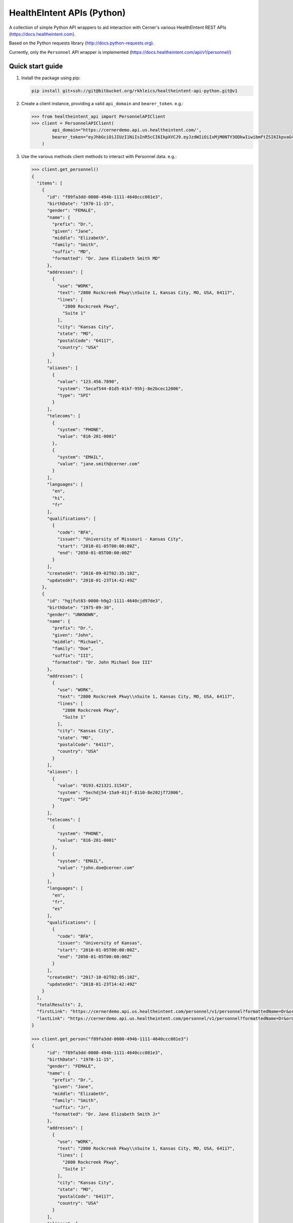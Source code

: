 ===========================
HealthEIntent APIs (Python)
===========================

A collection of simple Python API wrappers to aid interaction with Cerner's various HealthEIntent REST APIs (https://docs.healtheintent.com).

Based on the Python requests library (http://docs.python-requests.org).

Currently, only the ``Personnel`` API wrapper is implemented (https://docs.healtheintent.com/api/v1/personnel/)


Quick start guide
=================

1.  Install the package using pip: 

    .. code-block:: console

        pip install git+ssh://git@bitbucket.org/rkhleics/healtheintent-api-python.git@v1

2.  Create a client instance, providing a valid ``api_domain`` and ``bearer_token``. e.g.:

    .. code-block:: console

        >>> from healtheintent_api import PersonnelAPIClient
        >>> client = PersonnelAPIClient(
                api_domain="https://cernerdemo.api.us.healtheintent.com/',
                bearer_token="eyJhbGciOiJIUzI1NiIsInR5cCI6IkpXVCJ9.eyJzdWIiOiIxMjM0NTY3ODkwIiwibmFtZSI6IkpvaG4gRG9lIiwiYWRtaW4iOnRydWV9."
            )

3.  Use the various methods client methods to interact with Personnel data. e.g.:

    .. code-block:: console

        >>> client.get_personnel()
        {
          "items": [
            {
              "id": "f89fa3dd-0000-494b-1111-4640ccc081e3",
              "birthDate": "1970-11-15",
              "gender": "FEMALE",
              "name": {
                "prefix": "Dr.",
                "given": "Jane",
                "middle": "Elizabeth",
                "family": "Smith",
                "suffix": "MD",
                "formatted": "Dr. Jane Elizabeth Smith MD"
              },
              "addresses": [
                {
                  "use": "WORK",
                  "text": "2800 Rockcreek Pkwy\\nSuite 1, Kansas City, MO, USA, 64117",
                  "lines": [
                    "2800 Rockcreek Pkwy",
                    "Suite 1"
                  ],
                  "city": "Kansas City",
                  "state": "MO",
                  "postalCode": "64117",
                  "country": "USA"
                }
              ],
              "aliases": [
                {
                  "value": "123.456.7890",
                  "system": "5ecaf544-01d5-01kf-95hj-8e2bcec12006",
                  "type": "SPI"
                }
              ],
              "telecoms": [
                {
                  "system": "PHONE",
                  "value": "816-201-0001"
                },
                {
                  "system": "EMAIL",
                  "value": "jane.smith@cerner.com"
                }
              ],
              "languages": [
                "en",
                "hi",
                "fr"
              ],
              "qualifications": [
                {
                  "code": "BFA",
                  "issuer": "University of Missouri - Kansas City",
                  "start": "2010-01-05T00:00:00Z",
                  "end": "2050-01-05T00:00:00Z"
                }
              ],
              "createdAt": "2016-09-02T02:35:10Z",
              "updatedAt": "2018-01-23T14:42:49Z"
            },
            {
              "id": "hgjfut83-0000-h9g2-1111-4640cjd97de3",
              "birthDate": "1975-09-30",
              "gender": "UNKNOWN",
              "name": {
                "prefix": "Dr.",
                "given": "John",
                "middle": "Michael",
                "family": "Doe",
                "suffix": "III",
                "formatted": "Dr. John Michael Doe III"
              },
              "addresses": [
                {
                  "use": "WORK",
                  "text": "2800 Rockcreek Pkwy\\nSuite 1, Kansas City, MO, USA, 64117",
                  "lines": [
                    "2800 Rockcreek Pkwy",
                    "Suite 1"
                  ],
                  "city": "Kansas City",
                  "state": "MO",
                  "postalCode": "64117",
                  "country": "USA"
                }
              ],
              "aliases": [
                {
                  "value": "0193.421321.31543",
                  "system": "5echdj54-15a9-01jf-8110-8e202jf72006",
                  "type": "SPI"
                }
              ],
              "telecoms": [
                {
                  "system": "PHONE",
                  "value": "816-201-0001"
                },
                {
                  "system": "EMAIL",
                  "value": "john.doe@cerner.com"
                }
              ],
              "languages": [
                "en",
                "fr",
                "es"
              ],
              "qualifications": [
                {
                  "code": "BFA",
                  "issuer": "University of Kansas",
                  "start": "2010-01-05T00:00:00Z",
                  "end": "2050-01-05T00:00:00Z"
                }
              ],
              "createdAt": "2017-10-02T02:05:10Z",
              "updatedAt": "2018-01-23T14:42:49Z"
            }
          ],
          "totalResults": 2,
          "firstLink": "https://cernerdemo.api.us.healtheintent.com/personnel/v1/personnel?formattedName=Dr&orderBy=givenName&offset=0&limit=2",
          "lastLink": "https://cernerdemo.api.us.healtheintent.com/personnel/v1/personnel?formattedName=Dr&orderBy=givenName&offset=2&limit=2"
        }

        >>> client.get_person("f89fa3dd-0000-494b-1111-4640ccc081e3")
        {
              "id": "f89fa3dd-0000-494b-1111-4640ccc081e3",
              "birthDate": "1970-11-15",
              "gender": "FEMALE",
              "name": {
                "prefix": "Dr.",
                "given": "Jane",
                "middle": "Elizabeth",
                "family": "Smith",
                "suffix": "Jr",
                "formatted": "Dr. Jane Elizabeth Smith Jr"
              },
              "addresses": [
                {
                  "use": "WORK",
                  "text": "2800 Rockcreek Pkwy\\nSuite 1, Kansas City, MO, USA, 64117",
                  "lines": [
                    "2800 Rockcreek Pkwy",
                    "Suite 1"
                  ],
                  "city": "Kansas City",
                  "state": "MO",
                  "postalCode": "64117",
                  "country": "USA"
                }
              ],
              "aliases": [
                {
                  "value": "123.456.7890",
                  "system": "5ecaf544-01d5-01kf-95hj-8e2bcec12006",
                  "type": "EXTERNAL"
                }
              ],
              "telecoms": [
                {
                  "system": "EMAIL",
                  "value": "jane.smith@rockhurst.edu"
                }
              ],
              "languages": [
                "en",
                "fr"
              ],
              "qualifications": [
                {
                  "issuer": "Rockhurst University",
                  "code": "MD"
                }
              ],
              "sourceIdentifiers": [
                {
                  "id": "10924.21321042.4vda1",
                  "dataPartitionId": "d1fb6eba-0f56-44fe-8680-b67985533184"
                }
              ],
              "createdAt": "2018-01-10T15:48:32Z",
              "updatedAt": "2018-01-10T15:48:32Z"
            }

4.  Use the various methods client methods to interact with Personnel Group data. e.g.:

    .. code-block:: console

        >>> client.get_groups()
        {
          "items": [
            {
              "id": "1b69dc47-6358-4221-bb61-8618323d18a2",
              "name": "Analytics Data Authors",
              "mnemonic": "analytics_data_authors",
              "aliases": [
                {
                  "value": "8cbbffdc-acfe-11e7-abc4-cec278b6b50c",
                  "system": "2.16.840.1.113883.4.6",
                  "type": "EXTERNAL"
                }
              ],
              "createdAt": "2018-01-21T16:41:24Z",
              "updatedAt": "2018-02-21T16:41:44Z"
            },
            {
              "id": "15d2635d-1264-4b36-9474-4ce28ffc4978",
              "name": "Analytics Data Model Consumers",
              "mnemonic": "analytics_data_model_consumers",
              "aliases": [
                {
                  "value": "9acerner-acfe-11e7-abc4-cec278b6b50c",
                  "system": "3.16.840.1.113883.4.6",
                  "type": "EXTERNAL"
                }
              ],
              "createdAt": "2018-01-11T16:12:24Z",
              "updatedAt": "2018-01-21T13:41:14Z"
            }
          ],
          "totalResults": 2,
          "firstLink": "https://cernerdemo.api.us.healtheintent.com/personnel/v1/personnel-groups?name=analytics data&orderBy=mnemonic&offset=0&limit=20",
          "lastLink": "https://cernerdemo.api.us.healtheintent.com/personnel/v1/personnel-groups?name=analytics data&orderBy=mnemonic&offset=0&limit=20"
        }

        >>> client.get_group("1928bad5-11d2-4028-af95-d7ae3c578567")
        {
          "id": "1928bad5-11d2-4028-af95-d7ae3c578567",
          "name": "Person Management",
          "mnemonic": "mpm_whitelist",
          "aliases": [
            {
              "value": "123.456.7890",
              "system": "5ecaf544-01d5-01kf-95hj-8e2bcec12006",
              "type": "EXTERNAL"
            }
          ],
          "createdAt": "2018-01-10T12:23:12Z",
          "updatedAt": "2018-05-12T15:48:32Z"
        }

5.  For listing methods (``get_personnel()`` and ``get_groups()``), you can use the ``auto_paginate`` option to automatically fetch and return all results. When used, these methods will return a generator instead of the JSON response from the server. e.g.

    .. code-block:: console

        >>> client.get_groups(auto_paginate=True)
        generator object HealthEIntentAPIClient._get_all_entities at 0x10ed5dd00>

        >>> for result in client.get_groups(auto_paginate=True):
               print(result)
        {
          "id": "1b69dc47-6358-4221-bb61-8618323d18a2",
          "name": "Analytics Data Authors",
          "mnemonic": "analytics_data_authors",
          "aliases": [
            {
              "value": "8cbbffdc-acfe-11e7-abc4-cec278b6b50c",
              "system": "2.16.840.1.113883.4.6",
              "type": "EXTERNAL"
            }
          ],
          "createdAt": "2018-01-21T16:41:24Z",
          "updatedAt": "2018-02-21T16:41:44Z"
        }
        {
          "id": "15d2635d-1264-4b36-9474-4ce28ffc4978",
          "name": "Analytics Data Model Consumers",
          "mnemonic": "analytics_data_model_consumers",
          "aliases": [
            {
              "value": "9acerner-acfe-11e7-abc4-cec278b6b50c",
              "system": "3.16.840.1.113883.4.6",
              "type": "EXTERNAL"
            }
          ],
          "createdAt": "2018-01-11T16:12:24Z",
          "updatedAt": "2018-01-21T13:41:14Z"
        }
